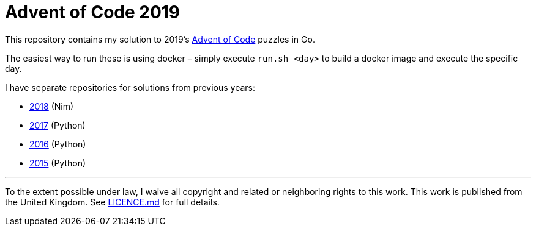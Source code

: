 = Advent of Code 2019

This repository contains my solution to 2019's https://adventofcode.com/2018[Advent of Code] puzzles in Go.

The easiest way to run these is using docker – simply execute `run.sh &lt;day&gt;` to build a docker image and execute
the specific day.

I have separate repositories for solutions from previous years:

 - https://g.c5h.io/archive/aoc-2018[2018] (Nim)
 - https://g.c5h.io/archive/aoc-2017[2017] (Python)
 - https://g.c5h.io/archive/aoc-2016[2016] (Python)
 - https://g.c5h.io/archive/aoc-2015[2015] (Python)

'''

To the extent possible under law, I waive all copyright and related or neighboring rights to this work. This work is
published from the United Kingdom. See link:LICENCE.md[LICENCE.md] for full details.
